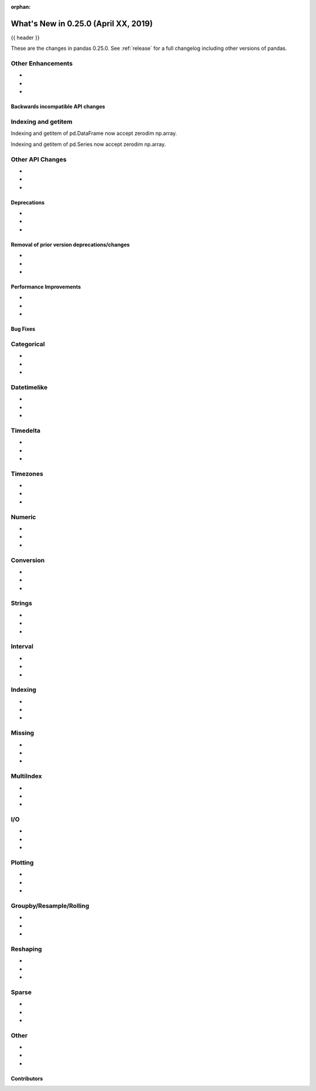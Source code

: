:orphan:

.. _whatsnew_0250:

What's New in 0.25.0 (April XX, 2019)
-------------------------------------

{{ header }}

These are the changes in pandas 0.25.0. See :ref:`release` for a full changelog
including other versions of pandas.


.. _whatsnew_0250.enhancements.other:

Other Enhancements
^^^^^^^^^^^^^^^^^^

-
-
-


.. _whatsnew_0250.api_breaking:

Backwards incompatible API changes
~~~~~~~~~~~~~~~~~~~~~~~~~~~~~~~~~~

.. _whatsnew_0250.api.other:

Indexing and getitem
^^^^^^^^^^^^^^^^^^^^

Indexing and getitem of pd.DataFrame now accept zerodim np.array.

.. ipython:: python
    df = pd.DataFrame([[1, 2], [3, 4]])[np.array(0)]
    df.iloc[np.array(0)]
    df.loc[np.array(0)]
    df[np.array(0)]

Indexing and getitem of pd.Series now accept zerodim np.array.

.. ipython:: python
    sr = pd.Series([1, 2])
    sr.iloc[np.array(0)]
    sr.loc[np.array(0)]
    sr[np.array(0)]

Other API Changes
^^^^^^^^^^^^^^^^^

-
-
-

.. _whatsnew_0250.deprecations:

Deprecations
~~~~~~~~~~~~

-
-
-


.. _whatsnew_0250.prior_deprecations:

Removal of prior version deprecations/changes
~~~~~~~~~~~~~~~~~~~~~~~~~~~~~~~~~~~~~~~~~~~~~

-
-
-

.. _whatsnew_0250.performance:

Performance Improvements
~~~~~~~~~~~~~~~~~~~~~~~~

-
-
-


.. _whatsnew_0250.bug_fixes:

Bug Fixes
~~~~~~~~~

Categorical
^^^^^^^^^^^

-
-
-

Datetimelike
^^^^^^^^^^^^

-
-
-

Timedelta
^^^^^^^^^

-
-
-

Timezones
^^^^^^^^^

-
-
-

Numeric
^^^^^^^

-
-
-


Conversion
^^^^^^^^^^

-
-
-

Strings
^^^^^^^

-
-
-


Interval
^^^^^^^^

-
-
-

Indexing
^^^^^^^^

-
-
-


Missing
^^^^^^^

-
-
-

MultiIndex
^^^^^^^^^^

-
-
-


I/O
^^^

-
-
-


Plotting
^^^^^^^^

-
-
-

Groupby/Resample/Rolling
^^^^^^^^^^^^^^^^^^^^^^^^

-
-
-


Reshaping
^^^^^^^^^

-
-
-


Sparse
^^^^^^

-
-
-


Other
^^^^^

-
-
-


.. _whatsnew_0.250.contributors:

Contributors
~~~~~~~~~~~~

.. contributors:: v0.24.x..HEAD

